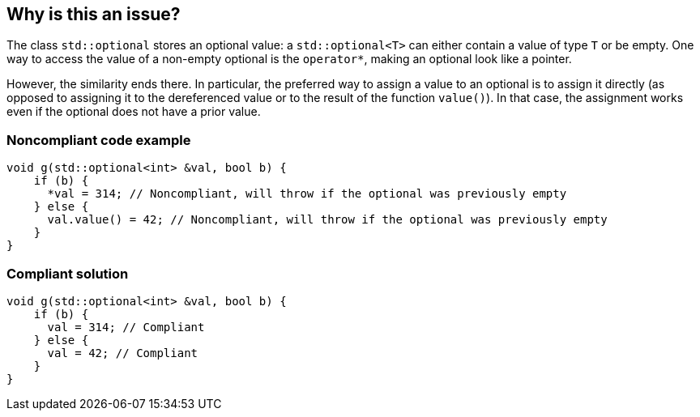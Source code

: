 == Why is this an issue?

The class `std::optional` stores an optional value: a `std::optional<T>` can either contain a value of type `T` or be empty. One way to access the value of a non-empty optional is the `operator*`, making an optional look like a pointer.

However, the similarity ends there. In particular, the preferred way to assign a value to an optional is to assign it directly (as opposed to assigning it to the dereferenced value or to the result of the function `value()`). In that case, the assignment works even if the optional does not have a prior value. 

=== Noncompliant code example

[source,cpp]
----
void g(std::optional<int> &val, bool b) {
    if (b) {
      *val = 314; // Noncompliant, will throw if the optional was previously empty
    } else {
      val.value() = 42; // Noncompliant, will throw if the optional was previously empty
    }
}
----

=== Compliant solution

[source,cpp]
----
void g(std::optional<int> &val, bool b) {
    if (b) {
      val = 314; // Compliant
    } else {
      val = 42; // Compliant
    }
}
----
